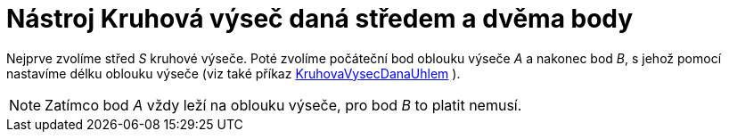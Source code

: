 = Nástroj Kruhová výseč daná středem a dvěma body
:page-en: tools/Circular_Sector
ifdef::env-github[:imagesdir: /cs/modules/ROOT/assets/images]

Nejprve zvolíme střed _S_ kruhové výseče. Poté zvolíme počáteční bod oblouku výseče _A_ a nakonec bod _B_, s jehož
pomocí nastavíme délku oblouku výseče (viz také příkaz xref:/commands/KruhovaVysecDanaUhlem.adoc[KruhovaVysecDanaUhlem]
).

[NOTE]
====

Zatímco bod _A_ vždy leží na oblouku výseče, pro bod _B_ to platit nemusí.

====
